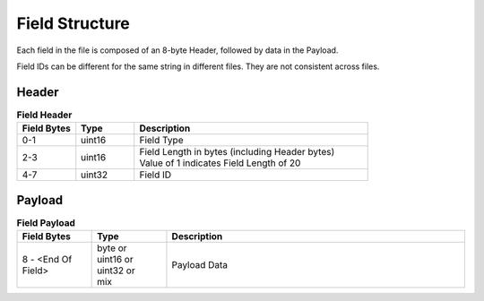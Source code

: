 .. _sec-field-structure:

Field Structure
---------------

Each field in the file is composed of an 8-byte Header, followed by data in the
Payload.

Field IDs can be different for the same string in different files. They are not
consistent across files.

Header
~~~~~~

.. table:: **Field Header**
   :widths: 1,1,4

   +----------+---------+-------------------------------------------+
   | Field    | Type    | Description                               |
   | Bytes    |         |                                           |
   +==========+=========+===========================================+
   | 0-1      | uint16  | Field Type                                |
   +----------+---------+-------------------------------------------+
   | 2-3      | uint16  | | Field Length in bytes (including Header |
   |          |         |   bytes)                                  |
   |          |         | | Value of 1 indicates Field Length of 20 |
   +----------+---------+-------------------------------------------+
   | 4-7      | uint32  | Field ID                                  |
   +----------+---------+-------------------------------------------+

Payload
~~~~~~~

.. table:: **Field Payload**
   :widths: 1,1,4

   +---------------------+----------------------------------+----------------+
   | Field Bytes         | Type                             | Description    |
   +=====================+==================================+================+
   | 8 - <End Of Field>  | | byte or                        | Payload Data   |
   |                     | | uint16 or                      |                |
   |                     | | uint32 or                      |                |
   |                     | | mix                            |                |
   +---------------------+----------------------------------+----------------+
